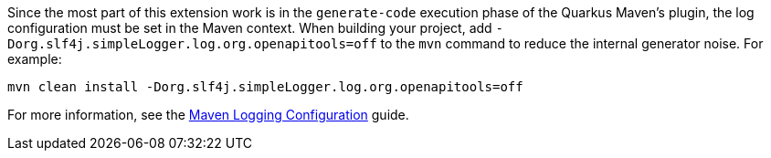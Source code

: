 Since the most part of this extension work is in the `generate-code` execution phase of the Quarkus Maven's plugin, the log configuration must be set in the Maven context. When building your project, add `-Dorg.slf4j.simpleLogger.log.org.openapitools=off` to the `mvn` command to reduce the internal generator noise. For example:

[source,shell]
----
mvn clean install -Dorg.slf4j.simpleLogger.log.org.openapitools=off
----

For more information, see the https://maven.apache.org/maven-logging.html[Maven Logging Configuration] guide.
